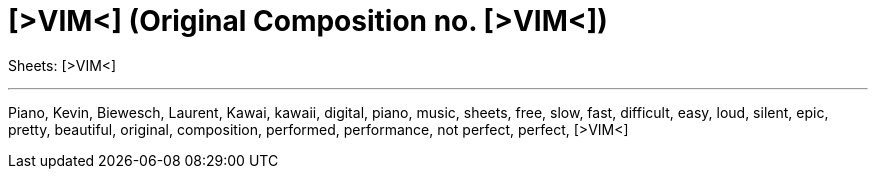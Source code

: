 = [>VIM<] (Original Composition no. [>VIM<])

Sheets: [>VIM<]

'''

Piano, Kevin, Biewesch, Laurent, Kawai, kawaii, digital, piano, music,
sheets, free, slow, fast, difficult, easy, loud, silent, epic, pretty,
beautiful, original, composition, performed, performance, not perfect,
perfect, [>VIM<]
